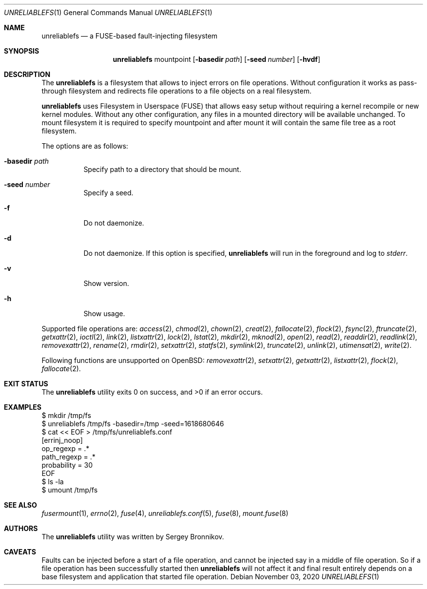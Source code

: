 .\" Copyright (c) 2020 Sergey Bronnikov
.\"
.Dd $Mdocdate: November 03 2020 $
.Dt UNRELIABLEFS 1
.Os
.Sh NAME
.Nm unreliablefs
.Nd a FUSE-based fault-injecting filesystem
.Sh SYNOPSIS
.Nm
mountpoint
.Op Fl basedir Ar path
.Op Fl seed Ar number
.Op Fl hvdf
.Sh DESCRIPTION
The
.Nm
is a filesystem that allows to inject errors on file operations.
Without configuration it works as pass-through filesystem and redirects file
operations to a file objects on a real filesystem.
.Pp
.Nm
uses Filesystem in Userspace (FUSE) that allows easy setup without requiring a
kernel recompile or new kernel modules.
Without any other configuration, any files in a mounted directory will be
available unchanged.
To mount filesystem it is required to specify mountpoint and after mount it
will contain the same file tree as a root filesystem.
.Pp
The options are as follows:
.Bl -tag -width Ds
.It Fl basedir Ar path
Specify path to a directory that should be mount.
.It Fl seed Ar number
Specify a seed.
.It Fl f
Do not daemonize.
.It Fl d
Do not daemonize.
If this option is specified,
.Nm
will run in the foreground and log to
.Em stderr .
.It Fl v
Show version.
.It Fl h
Show usage.
.El
.Pp
Supported file operations are:
.Xr access 2 ,
.Xr chmod 2 ,
.Xr chown 2 ,
.Xr creat 2 ,
.Xr fallocate 2 ,
.Xr flock 2 ,
.Xr fsync 2 ,
.Xr ftruncate 2 ,
.Xr getxattr 2 ,
.Xr ioctl 2 ,
.Xr link 2 ,
.Xr listxattr 2 ,
.Xr lock 2 ,
.Xr lstat 2 ,
.Xr mkdir 2 ,
.Xr mknod 2 ,
.Xr open 2 ,
.Xr read 2 ,
.Xr readdir 2 ,
.Xr readlink 2 ,
.Xr removexattr 2 ,
.Xr rename 2 ,
.Xr rmdir 2 ,
.Xr setxattr 2 ,
.Xr statfs 2 ,
.Xr symlink 2 ,
.Xr truncate 2 ,
.Xr unlink 2 ,
.Xr utimensat 2 ,
.Xr write 2 .
.Pp
Following functions are unsupported on OpenBSD:
.Xr removexattr 2 ,
.Xr setxattr 2 ,
.Xr getxattr 2 ,
.Xr listxattr 2 ,
.Xr flock 2 ,
.Xr fallocate 2 .
.Sh EXIT STATUS
.Ex -std
.Sh EXAMPLES
.Bd -literal

$ mkdir /tmp/fs
$ unreliablefs /tmp/fs -basedir=/tmp -seed=1618680646
$ cat << EOF > /tmp/fs/unreliablefs.conf
[errinj_noop]
op_regexp = .*
path_regexp = .*
probability = 30
EOF
$ ls -la
$ umount /tmp/fs

.Ed
.Sh SEE ALSO
.Xr fusermount 1 ,
.Xr errno 2 ,
.Xr fuse 4 ,
.Xr unreliablefs.conf 5 ,
.Xr fuse 8 ,
.Xr mount.fuse 8
.Sh AUTHORS
.An -nosplit
The
.Nm
utility was written by
.An Sergey
.An Bronnikov .
.Sh CAVEATS
Faults can be injected before a start of a file operation, and cannot be
injected say in a middle of file operation.
So if a file operation has been successfully started then
.Nm
will not affect it and final result entirely depends on a base filesystem and
application that started file operation.
